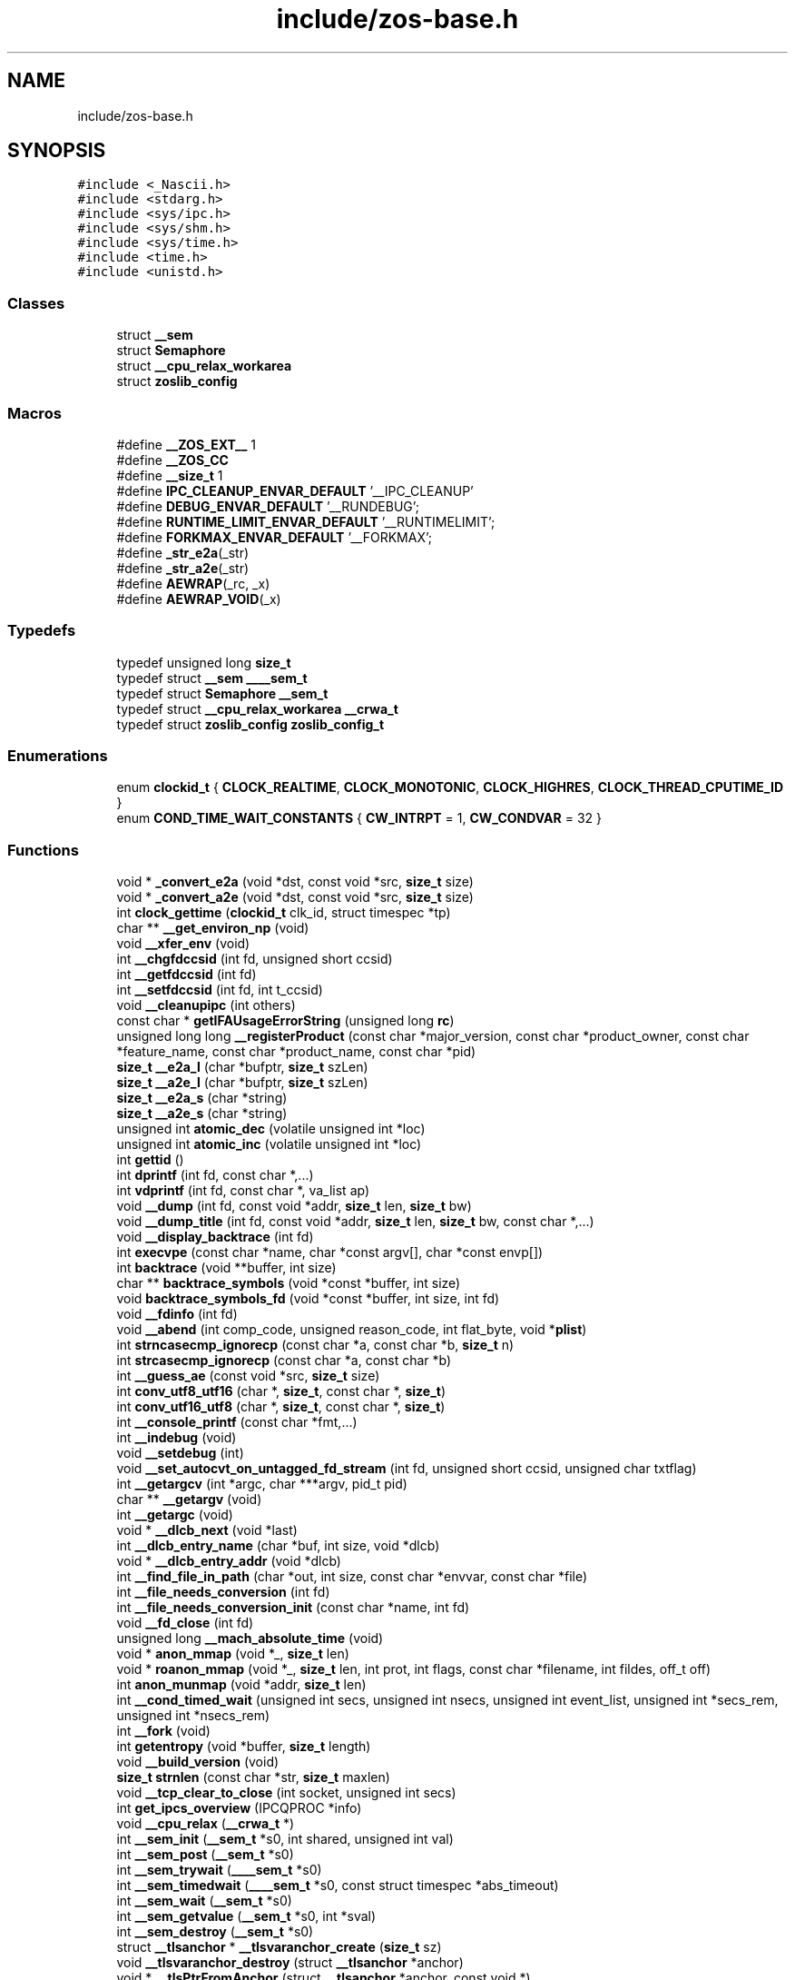 .TH "include/zos-base.h" 3 "Wed Nov 11 2020" "zoslib" \" -*- nroff -*-
.ad l
.nh
.SH NAME
include/zos-base.h
.SH SYNOPSIS
.br
.PP
\fC#include <_Nascii\&.h>\fP
.br
\fC#include <stdarg\&.h>\fP
.br
\fC#include <sys/ipc\&.h>\fP
.br
\fC#include <sys/shm\&.h>\fP
.br
\fC#include <sys/time\&.h>\fP
.br
\fC#include <time\&.h>\fP
.br
\fC#include <unistd\&.h>\fP
.br

.SS "Classes"

.in +1c
.ti -1c
.RI "struct \fB__sem\fP"
.br
.ti -1c
.RI "struct \fBSemaphore\fP"
.br
.ti -1c
.RI "struct \fB__cpu_relax_workarea\fP"
.br
.ti -1c
.RI "struct \fBzoslib_config\fP"
.br
.in -1c
.SS "Macros"

.in +1c
.ti -1c
.RI "#define \fB__ZOS_EXT__\fP   1"
.br
.ti -1c
.RI "#define \fB__ZOS_CC\fP"
.br
.ti -1c
.RI "#define \fB__size_t\fP   1"
.br
.ti -1c
.RI "#define \fBIPC_CLEANUP_ENVAR_DEFAULT\fP   '__IPC_CLEANUP'"
.br
.ti -1c
.RI "#define \fBDEBUG_ENVAR_DEFAULT\fP   '__RUNDEBUG';"
.br
.ti -1c
.RI "#define \fBRUNTIME_LIMIT_ENVAR_DEFAULT\fP   '__RUNTIMELIMIT';"
.br
.ti -1c
.RI "#define \fBFORKMAX_ENVAR_DEFAULT\fP   '__FORKMAX';"
.br
.ti -1c
.RI "#define \fB_str_e2a\fP(_str)"
.br
.ti -1c
.RI "#define \fB_str_a2e\fP(_str)"
.br
.ti -1c
.RI "#define \fBAEWRAP\fP(_rc,  _x)"
.br
.ti -1c
.RI "#define \fBAEWRAP_VOID\fP(_x)"
.br
.in -1c
.SS "Typedefs"

.in +1c
.ti -1c
.RI "typedef unsigned long \fBsize_t\fP"
.br
.ti -1c
.RI "typedef struct \fB__sem\fP \fB____sem_t\fP"
.br
.ti -1c
.RI "typedef struct \fBSemaphore\fP \fB__sem_t\fP"
.br
.ti -1c
.RI "typedef struct \fB__cpu_relax_workarea\fP \fB__crwa_t\fP"
.br
.ti -1c
.RI "typedef struct \fBzoslib_config\fP \fBzoslib_config_t\fP"
.br
.in -1c
.SS "Enumerations"

.in +1c
.ti -1c
.RI "enum \fBclockid_t\fP { \fBCLOCK_REALTIME\fP, \fBCLOCK_MONOTONIC\fP, \fBCLOCK_HIGHRES\fP, \fBCLOCK_THREAD_CPUTIME_ID\fP }"
.br
.ti -1c
.RI "enum \fBCOND_TIME_WAIT_CONSTANTS\fP { \fBCW_INTRPT\fP = 1, \fBCW_CONDVAR\fP = 32 }"
.br
.in -1c
.SS "Functions"

.in +1c
.ti -1c
.RI "void * \fB_convert_e2a\fP (void *dst, const void *src, \fBsize_t\fP size)"
.br
.ti -1c
.RI "void * \fB_convert_a2e\fP (void *dst, const void *src, \fBsize_t\fP size)"
.br
.ti -1c
.RI "int \fBclock_gettime\fP (\fBclockid_t\fP clk_id, struct timespec *tp)"
.br
.ti -1c
.RI "char ** \fB__get_environ_np\fP (void)"
.br
.ti -1c
.RI "void \fB__xfer_env\fP (void)"
.br
.ti -1c
.RI "int \fB__chgfdccsid\fP (int fd, unsigned short ccsid)"
.br
.ti -1c
.RI "int \fB__getfdccsid\fP (int fd)"
.br
.ti -1c
.RI "int \fB__setfdccsid\fP (int fd, int t_ccsid)"
.br
.ti -1c
.RI "void \fB__cleanupipc\fP (int others)"
.br
.ti -1c
.RI "const char * \fBgetIFAUsageErrorString\fP (unsigned long \fBrc\fP)"
.br
.ti -1c
.RI "unsigned long long \fB__registerProduct\fP (const char *major_version, const char *product_owner, const char *feature_name, const char *product_name, const char *pid)"
.br
.ti -1c
.RI "\fBsize_t\fP \fB__e2a_l\fP (char *bufptr, \fBsize_t\fP szLen)"
.br
.ti -1c
.RI "\fBsize_t\fP \fB__a2e_l\fP (char *bufptr, \fBsize_t\fP szLen)"
.br
.ti -1c
.RI "\fBsize_t\fP \fB__e2a_s\fP (char *string)"
.br
.ti -1c
.RI "\fBsize_t\fP \fB__a2e_s\fP (char *string)"
.br
.ti -1c
.RI "unsigned int \fBatomic_dec\fP (volatile unsigned int *loc)"
.br
.ti -1c
.RI "unsigned int \fBatomic_inc\fP (volatile unsigned int *loc)"
.br
.ti -1c
.RI "int \fBgettid\fP ()"
.br
.ti -1c
.RI "int \fBdprintf\fP (int fd, const char *,\&.\&.\&.)"
.br
.ti -1c
.RI "int \fBvdprintf\fP (int fd, const char *, va_list ap)"
.br
.ti -1c
.RI "void \fB__dump\fP (int fd, const void *addr, \fBsize_t\fP len, \fBsize_t\fP bw)"
.br
.ti -1c
.RI "void \fB__dump_title\fP (int fd, const void *addr, \fBsize_t\fP len, \fBsize_t\fP bw, const char *,\&.\&.\&.)"
.br
.ti -1c
.RI "void \fB__display_backtrace\fP (int fd)"
.br
.ti -1c
.RI "int \fBexecvpe\fP (const char *name, char *const argv[], char *const envp[])"
.br
.ti -1c
.RI "int \fBbacktrace\fP (void **buffer, int size)"
.br
.ti -1c
.RI "char ** \fBbacktrace_symbols\fP (void *const *buffer, int size)"
.br
.ti -1c
.RI "void \fBbacktrace_symbols_fd\fP (void *const *buffer, int size, int fd)"
.br
.ti -1c
.RI "void \fB__fdinfo\fP (int fd)"
.br
.ti -1c
.RI "void \fB__abend\fP (int comp_code, unsigned reason_code, int flat_byte, void *\fBplist\fP)"
.br
.ti -1c
.RI "int \fBstrncasecmp_ignorecp\fP (const char *a, const char *b, \fBsize_t\fP n)"
.br
.ti -1c
.RI "int \fBstrcasecmp_ignorecp\fP (const char *a, const char *b)"
.br
.ti -1c
.RI "int \fB__guess_ae\fP (const void *src, \fBsize_t\fP size)"
.br
.ti -1c
.RI "int \fBconv_utf8_utf16\fP (char *, \fBsize_t\fP, const char *, \fBsize_t\fP)"
.br
.ti -1c
.RI "int \fBconv_utf16_utf8\fP (char *, \fBsize_t\fP, const char *, \fBsize_t\fP)"
.br
.ti -1c
.RI "int \fB__console_printf\fP (const char *fmt,\&.\&.\&.)"
.br
.ti -1c
.RI "int \fB__indebug\fP (void)"
.br
.ti -1c
.RI "void \fB__setdebug\fP (int)"
.br
.ti -1c
.RI "void \fB__set_autocvt_on_untagged_fd_stream\fP (int fd, unsigned short ccsid, unsigned char txtflag)"
.br
.ti -1c
.RI "int \fB__getargcv\fP (int *argc, char ***argv, pid_t pid)"
.br
.ti -1c
.RI "char ** \fB__getargv\fP (void)"
.br
.ti -1c
.RI "int \fB__getargc\fP (void)"
.br
.ti -1c
.RI "void * \fB__dlcb_next\fP (void *last)"
.br
.ti -1c
.RI "int \fB__dlcb_entry_name\fP (char *buf, int size, void *dlcb)"
.br
.ti -1c
.RI "void * \fB__dlcb_entry_addr\fP (void *dlcb)"
.br
.ti -1c
.RI "int \fB__find_file_in_path\fP (char *out, int size, const char *envvar, const char *file)"
.br
.ti -1c
.RI "int \fB__file_needs_conversion\fP (int fd)"
.br
.ti -1c
.RI "int \fB__file_needs_conversion_init\fP (const char *name, int fd)"
.br
.ti -1c
.RI "void \fB__fd_close\fP (int fd)"
.br
.ti -1c
.RI "unsigned long \fB__mach_absolute_time\fP (void)"
.br
.ti -1c
.RI "void * \fBanon_mmap\fP (void *_, \fBsize_t\fP len)"
.br
.ti -1c
.RI "void * \fBroanon_mmap\fP (void *_, \fBsize_t\fP len, int prot, int flags, const char *filename, int fildes, off_t off)"
.br
.ti -1c
.RI "int \fBanon_munmap\fP (void *addr, \fBsize_t\fP len)"
.br
.ti -1c
.RI "int \fB__cond_timed_wait\fP (unsigned int secs, unsigned int nsecs, unsigned int event_list, unsigned int *secs_rem, unsigned int *nsecs_rem)"
.br
.ti -1c
.RI "int \fB__fork\fP (void)"
.br
.ti -1c
.RI "int \fBgetentropy\fP (void *buffer, \fBsize_t\fP length)"
.br
.ti -1c
.RI "void \fB__build_version\fP (void)"
.br
.ti -1c
.RI "\fBsize_t\fP \fBstrnlen\fP (const char *str, \fBsize_t\fP maxlen)"
.br
.ti -1c
.RI "void \fB__tcp_clear_to_close\fP (int socket, unsigned int secs)"
.br
.ti -1c
.RI "int \fBget_ipcs_overview\fP (IPCQPROC *info)"
.br
.ti -1c
.RI "void \fB__cpu_relax\fP (\fB__crwa_t\fP *)"
.br
.ti -1c
.RI "int \fB__sem_init\fP (\fB__sem_t\fP *s0, int shared, unsigned int val)"
.br
.ti -1c
.RI "int \fB__sem_post\fP (\fB__sem_t\fP *s0)"
.br
.ti -1c
.RI "int \fB__sem_trywait\fP (\fB____sem_t\fP *s0)"
.br
.ti -1c
.RI "int \fB__sem_timedwait\fP (\fB____sem_t\fP *s0, const struct timespec *abs_timeout)"
.br
.ti -1c
.RI "int \fB__sem_wait\fP (\fB__sem_t\fP *s0)"
.br
.ti -1c
.RI "int \fB__sem_getvalue\fP (\fB__sem_t\fP *s0, int *sval)"
.br
.ti -1c
.RI "int \fB__sem_destroy\fP (\fB__sem_t\fP *s0)"
.br
.ti -1c
.RI "struct \fB__tlsanchor\fP * \fB__tlsvaranchor_create\fP (\fBsize_t\fP sz)"
.br
.ti -1c
.RI "void \fB__tlsvaranchor_destroy\fP (struct \fB__tlsanchor\fP *anchor)"
.br
.ti -1c
.RI "void * \fB__tlsPtrFromAnchor\fP (struct \fB__tlsanchor\fP *anchor, const void *)"
.br
.ti -1c
.RI "int \fB__testread\fP (const void *location)"
.br
.ti -1c
.RI "void \fB__tb\fP (void)"
.br
.ti -1c
.RI "void \fBinit_zoslib\fP (const \fBzoslib_config_t\fP config)"
.br
.ti -1c
.RI "void \fBinit_zoslib_config\fP (\fBzoslib_config_t\fP *const config)"
.br
.ti -1c
.RI "int \fBnanosleep\fP (const struct timespec *req, struct timespec *rem)"
.br
.ti -1c
.RI "int \fB__lutimes\fP (const char *filename, const struct timeval tv[2])"
.br
.in -1c
.SS "Variables"

.in +1c
.ti -1c
.RI "const char * \fB__zoslib_version\fP"
.br
.in -1c
.SH "Macro Definition Documentation"
.PP 
.SS "#define __size_t   1"

.SS "#define __ZOS_CC"

.SS "#define __ZOS_EXT__   1"

.SS "#define _str_a2e(_str)"
\fBValue:\fP
.PP
.nf
  ({                                                                           \
    const char *src = (const char *)(_str);                                    \
    int len = strlen(src) + 1;                                                 \
    char *tgt = (char *)alloca(len);                                           \
    (char *)_convert_a2e(tgt, src, len);                                       \
  })
.fi
.SS "#define _str_e2a(_str)"
\fBValue:\fP
.PP
.nf
  ({                                                                           \
    const char *src = (const char *)(_str);                                    \
    int len = strlen(src) + 1;                                                 \
    char *tgt = (char *)alloca(len);                                           \
    (char *)_convert_e2a(tgt, src, len);                                       \
  })
.fi
.SS "#define AEWRAP(_rc, _x)"
\fBValue:\fP
.PP
.nf
  (__isASCII() ? ((_rc) = (_x), 0)                                             \
               : (__ae_thread_swapmode(__AE_ASCII_MODE), ((_rc) = (_x)),       \
                  __ae_thread_swapmode(__AE_EBCDIC_MODE), 1))
.fi
.SS "#define AEWRAP_VOID(_x)"
\fBValue:\fP
.PP
.nf
  (__isASCII() ? ((_x), 0)                                                     \
               : (__ae_thread_swapmode(__AE_ASCII_MODE), (_x),                 \
                  __ae_thread_swapmode(__AE_EBCDIC_MODE), 1))
.fi
.SS "#define DEBUG_ENVAR_DEFAULT   '__RUNDEBUG';"

.SS "#define FORKMAX_ENVAR_DEFAULT   '__FORKMAX';"

.SS "#define IPC_CLEANUP_ENVAR_DEFAULT   '__IPC_CLEANUP'"

.SS "#define RUNTIME_LIMIT_ENVAR_DEFAULT   '__RUNTIMELIMIT';"

.SH "Typedef Documentation"
.PP 
.SS "typedef struct \fB__sem\fP \fB____sem_t\fP"

.SS "typedef struct \fB__cpu_relax_workarea\fP \fB__crwa_t\fP"

.SS "typedef struct \fBSemaphore\fP \fB__sem_t\fP"

.SS "typedef unsigned long \fBsize_t\fP"

.SS "typedef struct \fBzoslib_config\fP \fBzoslib_config_t\fP"
Configuration for zoslib library 
.SH "Enumeration Type Documentation"
.PP 
.SS "enum \fBclockid_t\fP"

.PP
\fBEnumerator\fP
.in +1c
.TP
\fB\fICLOCK_REALTIME \fP\fP
.TP
\fB\fICLOCK_MONOTONIC \fP\fP
.TP
\fB\fICLOCK_HIGHRES \fP\fP
.TP
\fB\fICLOCK_THREAD_CPUTIME_ID \fP\fP
.SS "enum \fBCOND_TIME_WAIT_CONSTANTS\fP"

.PP
\fBEnumerator\fP
.in +1c
.TP
\fB\fICW_INTRPT \fP\fP
.TP
\fB\fICW_CONDVAR \fP\fP
.SH "Function Documentation"
.PP 
.SS "\fBsize_t\fP __a2e_l (char * bufptr, \fBsize_t\fP szLen)"
Convert from ASCII to EBCDIC in place\&. 
.PP
\fBParameters\fP
.RS 4
\fIbufptr\fP Buffer to convert\&. 
.br
\fIszLen\fP Number of characters to convert\&. 
.RE
.PP
\fBReturns\fP
.RS 4
number of characters converted, or -1 if unsuccessful\&. 
.RE
.PP

.SS "\fBsize_t\fP __a2e_s (char * string)"
Convert null-terminate string from EBCDIC to ASCII in place\&. 
.PP
\fBParameters\fP
.RS 4
\fIstring\fP string to convert\&. 
.RE
.PP
\fBReturns\fP
.RS 4
number of characters converted, or -1 if unsuccessful\&. 
.RE
.PP

.SS "void __abend (int comp_code, unsigned reason_code, int flat_byte, void * plist)"
Generates an SVC 13 abend\&. 
.PP
\fBParameters\fP
.RS 4
\fIcomp_code\fP Completion code\&. 
.br
\fIreason_code\fP Reason code\&. 
.br
\fIflat_byte\fP Flat Byte\&. 
.br
\fIplist\fP Parameter list\&. 
.RE
.PP

.SS "void __build_version (void)"
Prints the build version of the library 
.SS "int __chgfdccsid (int fd, unsigned short ccsid)"
Change file descriptor to CCSID\&. 
.PP
\fBParameters\fP
.RS 4
\fIfd\fP file descriptor\&. 
.br
\fIccsid\fP CCSID\&. 
.RE
.PP
\fBReturns\fP
.RS 4
returns 0 if successful, or -1 on failure\&. 
.RE
.PP

.SS "void __cleanupipc (int others)"
Remove IPC semaphores and shared memory\&. 
.PP
\fBParameters\fP
.RS 4
\fIothers\fP non-zero value indicates remove IPC not associated with current process\&. 
.RE
.PP

.SS "int __cond_timed_wait (unsigned int secs, unsigned int nsecs, unsigned int event_list, unsigned int * secs_rem, unsigned int * nsecs_rem)"
Suspend the calling thread until any one of a set of events has occurred or until a specified amount of time has passed\&. 
.PP
\fBParameters\fP
.RS 4
\fIsecs\fP seconds to suspend 
.br
\fInsecs\fP nanoseconds to suspend 
.br
\fIevent_list\fP events that will trigger thread to resume (CW_INTRPT or CW_CONDVAR) 
.br
\fIsecs_rem\fP seconds remaining 
.br
\fInsecs_rem\fP nanoseconds remaining 
.RE
.PP
\fBReturns\fP
.RS 4
returns 0 if successful, -1 if unsuccessful\&. 
.RE
.PP

.SS "int __console_printf (const char * fmt,  \&.\&.\&.)"
Print to MVS Console\&. 
.SS "void __cpu_relax (\fB__crwa_t\fP *)"
TODO(itodorov) - zos: document these interfaces 
.SS "void __display_backtrace (int fd)"
Print backtrace of stack to file descriptor\&. 
.PP
\fBParameters\fP
.RS 4
\fIfd\fP file descriptor\&. 
.RE
.PP

.SS "void* __dlcb_entry_addr (void * dlcb)"
Get address of dlcb entry 
.PP
\fBParameters\fP
.RS 4
\fIdlcb\fP - current dlcb 
.RE
.PP
\fBReturns\fP
.RS 4
returns entry address of dlcb 
.RE
.PP

.SS "int __dlcb_entry_name (char * buf, int size, void * dlcb)"
Get entry name of given dlcb 
.PP
\fBParameters\fP
.RS 4
\fIbuf\fP - DLL name of given dlcb 
.br
\fIsize\fP - maximum number of bytes 
.br
\fIdlcb\fP - current dlcb 
.RE
.PP
\fBReturns\fP
.RS 4
[in] number of bytes written to buf 
.RE
.PP

.SS "void* __dlcb_next (void * last)"
Get next dlcb entry 
.PP
\fBParameters\fP
.RS 4
\fIlast\fP - previous dlcb entry 
.RE
.PP
\fBReturns\fP
.RS 4
[in] returns next dlcb entry 
.RE
.PP

.SS "void __dump (int fd, const void * addr, \fBsize_t\fP len, \fBsize_t\fP bw)"
Dump to console\&. 
.SS "void __dump_title (int fd, const void * addr, \fBsize_t\fP len, \fBsize_t\fP bw, const char *,  \&.\&.\&.)"
Dump title to console\&. 
.SS "\fBsize_t\fP __e2a_l (char * bufptr, \fBsize_t\fP szLen)"
Convert from EBCDIC to ASCII in place\&. 
.PP
\fBParameters\fP
.RS 4
\fIbufptr\fP Buffer to convert\&. 
.br
\fIszLen\fP Number of characters to convert\&. 
.RE
.PP
\fBReturns\fP
.RS 4
number of characters converted, or -1 if unsuccessful\&. 
.RE
.PP

.SS "\fBsize_t\fP __e2a_s (char * string)"
Convert null-terminated string from ASCII to EBCDIC in place\&. 
.PP
\fBParameters\fP
.RS 4
\fIstring\fP String to convert\&. 
.RE
.PP
\fBReturns\fP
.RS 4
number of characters converted, or -1 if unsuccessful\&. 
.RE
.PP

.SS "void __fd_close (int fd)"
Unsets fd attributes 
.PP
\fBParameters\fP
.RS 4
\fIfd\fP file descriptor 
.RE
.PP

.SS "void __fdinfo (int fd)"
Prints information about a file descriptor\&. 
.PP
\fBParameters\fP
.RS 4
\fIfd\fP file descriptor\&. 
.RE
.PP

.SS "int __file_needs_conversion (int fd)"
Determines if file descriptor needs conversion from EBCDIC to ASCII\&. Call __file_needs_conversion_init first before calling this function\&. 
.PP
\fBParameters\fP
.RS 4
\fIfd\fP file descriptor 
.RE
.PP
\fBReturns\fP
.RS 4
returns 1 if file needs conversion, 0 if not\&. 
.RE
.PP

.SS "int __file_needs_conversion_init (const char * name, int fd)"
Determines if file needs conversion from EBCDIC to ASCII\&. 
.PP
\fBParameters\fP
.RS 4
\fIname\fP path to file 
.br
\fIfd\fP file descriptor 
.RE
.PP
\fBReturns\fP
.RS 4
returns 1 if file needs conversion, 0 if not\&. 
.RE
.PP

.SS "int __find_file_in_path (char * out, int size, const char * envvar, const char * file)"
Finds file in a given path 
.PP
\fBParameters\fP
.RS 4
\fIout\fP Found path string 
.br
\fIsize\fP Max size of path string 
.br
\fIenvar\fP Environment variable to search 
.br
\fIfile\fP file to search 
.RE
.PP
\fBReturns\fP
.RS 4
returns non-zero if successful, 0 if not found\&. 
.RE
.PP

.SS "int __fork (void)"
Create a child process 
.PP
\fBReturns\fP
.RS 4
On success, the PID of the child process is returned in the parent, and 0 is returned in the child\&. On failure, -1 is returned in the parent, no child process is created, and errno is set appropriately\&. 
.RE
.PP

.SS "char** __get_environ_np (void)"
Get the environ\&. 
.PP
\fBReturns\fP
.RS 4
returns pointer to environment list 
.RE
.PP

.SS "int __getargc (void)"
Get program argument count 
.PP
\fBReturns\fP
.RS 4
returns count of process arguments 
.RE
.PP

.SS "int __getargcv (int * argc, char *** argv, pid_t pid)"
Get program argument list of a given process id 
.PP
\fBParameters\fP
.RS 4
\fIargc\fP - pointer to store count of the arguments 
.br
\fIargv\fP - pointer to store an array of pointers that point to each argument 
.br
\fIpid\fP - process id to obtain the argc and argv for 
.RE
.PP
\fBNote\fP
.RS 4
Call free(argv) when done accessing argv\&. 
.RE
.PP
\fBReturns\fP
.RS 4
On success, returns 0, or -1 on error\&. 
.RE
.PP

.SS "char** __getargv (void)"
Get program argument list 
.PP
\fBReturns\fP
.RS 4
returns an array of process arguments 
.RE
.PP

.SS "int __getfdccsid (int fd)"
Get file descriptor CCSID\&. 
.PP
\fBParameters\fP
.RS 4
\fIfd\fP file descriptor\&. 
.RE
.PP
\fBReturns\fP
.RS 4
returns file descriptors ccsid\&. 
.RE
.PP

.SS "int __guess_ae (const void * src, \fBsize_t\fP size)"
Guess if string is ASCII or EBCDIC\&. 
.PP
\fBParameters\fP
.RS 4
\fIsrc\fP - character string\&. 
.br
\fIsize\fP - number of bytes to analyze\&. 
.RE
.PP
\fBReturns\fP
.RS 4
returns guessed CCSID\&. 
.RE
.PP

.SS "int __indebug (void)"
Indicates if zoslib is in debug mode 
.PP
\fBReturns\fP
.RS 4
returns current debug mode 
.RE
.PP

.SS "int __lutimes (const char * filename, const struct timeval tv[2])"
Changes the access and modification times of a file in the same way as lutimes, with the difference that microsecond precision is not supported\&. 
.PP
\fBParameters\fP
.RS 4
\fIfilename\fP the path to file 
.br
\fItv\fP two structs used to specify the new times 
.RE
.PP

.SS "unsigned long __mach_absolute_time (void)"
Obtain the mach absolute time 
.PP
\fBReturns\fP
.RS 4
returns mach absolute time 
.RE
.PP

.SS "unsigned long long __registerProduct (const char * major_version, const char * product_owner, const char * feature_name, const char * product_name, const char * pid)"
Registers product for SMF 89 Type 1 records using IFAUSAGE macro\&. 
.PP
\fBParameters\fP
.RS 4
\fImajor_version\fP The major version of Product (e\&.g\&. 14) 
.br
\fIproduct_owner\fP The product owner (e\&.g\&. IBM) 
.br
\fIfeature_name\fP The feature name (e\&.g\&. Node\&.js) 
.br
\fIproduct_name\fP The product name (e\&.g\&. Node\&.js for z/OS) 
.br
\fIpid\fP The Product ID (e\&.g\&. 5676-SDK) 
.RE
.PP
\fBReturns\fP
.RS 4
returns 0 if successful, non-zero if unsuccessful\&. 
.RE
.PP

.SS "int __sem_destroy (\fB__sem_t\fP * s0)"

.SS "int __sem_getvalue (\fB__sem_t\fP * s0, int * sval)"

.SS "int __sem_init (\fB__sem_t\fP * s0, int shared, unsigned int val)"

.SS "int __sem_post (\fB__sem_t\fP * s0)"

.SS "int __sem_timedwait (\fB____sem_t\fP * s0, const struct timespec * abs_timeout)"

.SS "int __sem_trywait (\fB____sem_t\fP * s0)"

.SS "int __sem_wait (\fB__sem_t\fP * s0)"

.SS "void __set_autocvt_on_untagged_fd_stream (int fd, unsigned short ccsid, unsigned char txtflag)"
Sets file descriptor to auto convert\&. 
.PP
\fBParameters\fP
.RS 4
\fIfd\fP - file descriptor\&. 
.br
\fIccsid\fP - CCSID to auto convert to\&. 
.br
\fItxtflag\fP - Indicates if ccsid is text\&. 
.RE
.PP

.SS "void __setdebug (int)"
Activates debug mode 
.SS "int __setfdccsid (int fd, int t_ccsid)"
Set file descriptor to the provided CCSID\&. 
.PP
\fBParameters\fP
.RS 4
\fIfd\fP file descriptor\&. 
.br
\fIt_ccsid\fP CCSID\&. 
.RE
.PP
\fBReturns\fP
.RS 4
returns 0 if successful, or -1 on failure\&. 
.RE
.PP

.SS "void __tb (void)"

.SS "void __tcp_clear_to_close (int socket, unsigned int secs)"
Attempts to a close a socket for a period of time 
.PP
\fBParameters\fP
.RS 4
\fIsocket\fP socket handle 
.br
\fIsecs\fP number of seconds to attempt the close 
.RE
.PP

.SS "int __testread (const void * location)"

.SS "void* __tlsPtrFromAnchor (struct \fB__tlsanchor\fP * anchor, const void *)"

.SS "struct \fB__tlsanchor\fP* __tlsvaranchor_create (\fBsize_t\fP sz)"

.SS "void __tlsvaranchor_destroy (struct \fB__tlsanchor\fP * anchor)"

.SS "void __xfer_env (void)"
Convert environment variables from EBCDIC to ASCII\&. 
.SS "void* _convert_a2e (void * dst, const void * src, \fBsize_t\fP size)"
Convert from ASCII to EBCDIC 
.PP
\fBParameters\fP
.RS 4
\fIdst\fP Destination string (must be pre-allocated)\&. 
.br
\fIsrc\fP Source string\&. 
.br
\fIsize\fP Number of bytes to convert 
.RE
.PP
\fBReturns\fP
.RS 4
returns destination string\&. 
.RE
.PP

.SS "void* _convert_e2a (void * dst, const void * src, \fBsize_t\fP size)"
Convert from EBCDIC to ASCII\&. 
.PP
\fBParameters\fP
.RS 4
\fIdst\fP Destination string (must be pre-allocated)\&. 
.br
\fIsrc\fP Source string\&. 
.br
\fIsize\fP Number of bytes to convert\&. 
.RE
.PP
\fBReturns\fP
.RS 4
returns destination string\&. 
.RE
.PP

.SS "void* anon_mmap (void * _, \fBsize_t\fP len)"
Generate an anonymous memory map 
.PP
\fBParameters\fP
.RS 4
\fI_\fP ignored 
.br
\fIlen\fP length in bytes of memory map 
.RE
.PP
\fBReturns\fP
.RS 4
returns start address of anonymous memory map 
.RE
.PP

.SS "int anon_munmap (void * addr, \fBsize_t\fP len)"
Deallocates memory map 
.PP
\fBParameters\fP
.RS 4
\fIaddr\fP start address of memory map 
.br
\fIlen\fP length in bytes 
.RE
.PP
\fBReturns\fP
.RS 4
returns 0 if successful, -1 if unsuccessful\&. 
.RE
.PP

.SS "unsigned int atomic_dec (volatile unsigned int * loc)"

.SS "unsigned int atomic_inc (volatile unsigned int * loc)"

.SS "int backtrace (void ** buffer, int size)"
Generate a backtrace and store into *Buffer\&. 
.PP
\fBParameters\fP
.RS 4
\fIbuffer\fP Address of location to store backtrace to\&. 
.br
\fIsize\fP Maximum number of bytes to store\&. 
.RE
.PP
\fBReturns\fP
.RS 4
if successful, returns 0, otherwise -1 
.RE
.PP

.SS "char** backtrace_symbols (void *const * buffer, int size)"
Generate a backtrace symbols and store into *Buffer\&. 
.PP
\fBParameters\fP
.RS 4
\fIbuffer\fP Address of location to store backtrace to\&. 
.br
\fIsize\fP Maximum number of bytes to store\&. 
.RE
.PP
\fBReturns\fP
.RS 4
if successful, an array of strings, otherwise returns NULL\&. 
.RE
.PP

.SS "void backtrace_symbols_fd (void *const * buffer, int size, int fd)"
Generate a backtrace symbols and store into *Buffer\&. 
.PP
\fBParameters\fP
.RS 4
\fIbuffer\fP Address of location to store backtrace to\&. 
.br
\fIsize\fP Maximum number of bytes to store\&. 
.br
\fIfd\fP file descriptor\&. 
.RE
.PP

.SS "int clock_gettime (\fBclockid_t\fP clk_id, struct timespec * tp)"
Get current time of clock\&. 
.PP
\fBParameters\fP
.RS 4
\fIclk_id\fP Clock id\&. 
.br
\fItp\fP structure to store the current time to\&. 
.RE
.PP
\fBReturns\fP
.RS 4
return 0 for success, or -1 for failure\&. 
.RE
.PP

.SS "int conv_utf16_utf8 (char *, \fBsize_t\fP, const char *, \fBsize_t\fP)"
Convert string from UTF16 to UTF8\&. 
.SS "int conv_utf8_utf16 (char *, \fBsize_t\fP, const char *, \fBsize_t\fP)"
Convert string from UTF8 to UTF16 
.SS "int dprintf (int fd, const char *,  \&.\&.\&.)"
Debug Printf\&. 
.PP
\fBReturns\fP
.RS 4
returns total number of bytes written to file descriptor 
.RE
.PP

.SS "int execvpe (const char * name, char *const argv[], char *const envp[])"
Execute a file\&. 
.PP
\fBParameters\fP
.RS 4
\fIname\fP used to construct a pathname that identifies the new process image file\&. 
.br
\fIargv\fP an array of character pointers to NULL-terminated strings\&. 
.br
\fIenvp\fP an array of character pointers to NULL-terminated strings\&. 
.RE
.PP
\fBReturns\fP
.RS 4
if successful, it doesn't return; otherwise, it returns -1 and sets errno\&. 
.RE
.PP

.SS "int get_ipcs_overview (IPCQPROC * info)"
Returns the overview structure of IPCQPROC 
.PP
\fBParameters\fP
.RS 4
\fIinfo\fP address of allocated IPCQPROC structure 
.RE
.PP
\fBReturns\fP
.RS 4
On success, returns 0, or -1 on error\&. 
.RE
.PP

.SS "int getentropy (void * buffer, \fBsize_t\fP length)"
Fill a buffer with random bytes 
.PP
\fBParameters\fP
.RS 4
\fIbuffer\fP to store random bytes to\&. 
.br
\fInumber\fP of random bytes to generate\&. 
.RE
.PP
\fBReturns\fP
.RS 4
On success, returns 0, or -1 on error\&. 
.RE
.PP

.SS "const char* getIFAUsageErrorString (unsigned long rc)"
Retrieves error message from __registerProduct IFAUSAGE macro\&. 
.PP
\fBParameters\fP
.RS 4
\fIrc\fP return code from __registerProduct\&. 
.RE
.PP
\fBReturns\fP
.RS 4
returns error message as C character string\&. 
.RE
.PP

.SS "int gettid ()"
Get the Thread ID\&. 
.PP
\fBReturns\fP
.RS 4
returns the current thread id 
.RE
.PP

.SS "void init_zoslib (const \fBzoslib_config_t\fP config)"
Initialize zoslib library 
.PP
\fBParameters\fP
.RS 4
\fIconfig\fP struct to configure zoslib\&. 
.RE
.PP

.SS "void init_zoslib_config (\fBzoslib_config_t\fP *const config)"
Initialize the struct used to configure zoslib with default values\&. 
.PP
\fBParameters\fP
.RS 4
\fIconfig\fP struct to configure zoslib\&. 
.RE
.PP

.SS "int nanosleep (const struct timespec * req, struct timespec * rem)"
Suspends the execution of the calling thread until either at least the time specified in *req has elapsed, an event occurs, or a signal arrives\&. 
.PP
\fBParameters\fP
.RS 4
\fIreq\fP struct used to specify intervals of time with nanosecond precision 
.br
\fIrem\fP the remaining time if the call is interrupted 
.RE
.PP

.SS "void* roanon_mmap (void * _, \fBsize_t\fP len, int prot, int flags, const char * filename, int fildes, off_t off)"
Generate a read only anonymous memory map for a given file 
.PP
\fBParameters\fP
.RS 4
\fI_\fP ignored 
.br
\fIlen\fP length in bytes of memory map 
.br
\fIprot\fP protection bits 
.br
\fIflags\fP mmap flags 
.br
\fIfilename\fP filename to read 
.br
\fIfiledes\fP file descriptor 
.RE
.PP
\fBReturns\fP
.RS 4
returns start address of anonymous memory map 
.RE
.PP

.SS "int strcasecmp_ignorecp (const char * a, const char * b)"
String case comparision that ignores code page\&. 
.PP
\fBParameters\fP
.RS 4
\fIa\fP - null-terminated character string\&. 
.br
\fIb\fP - null-terminated character string\&. 
.RE
.PP
\fBReturns\fP
.RS 4
if equal, returns 0, otherwise returns non-zero\&. 
.RE
.PP

.SS "int strncasecmp_ignorecp (const char * a, const char * b, \fBsize_t\fP n)"
String case comparision that ignores code page\&. 
.PP
\fBParameters\fP
.RS 4
\fIa\fP - Character String\&. 
.br
\fIb\fP - Character String\&. 
.br
\fIn\fP - Number of bytes to compare\&. 
.RE
.PP
\fBReturns\fP
.RS 4
if equal, returns 0, otherwise returns non-zero\&. 
.RE
.PP

.SS "\fBsize_t\fP strnlen (const char * str, \fBsize_t\fP maxlen)"
Determine the length of a fixed-size string 
.PP
\fBParameters\fP
.RS 4
\fIstr\fP fixed-size character string 
.br
\fImaxlen\fP maximum # of bytes to traverse 
.RE
.PP
\fBReturns\fP
.RS 4
returns the length of the string 
.RE
.PP

.SS "int vdprintf (int fd, const char *, va_list ap)"
Variadic Debug Printf\&. 
.PP
\fBReturns\fP
.RS 4
returns total number of bytes written to file descriptor 
.RE
.PP

.SH "Variable Documentation"
.PP 
.SS "const char* __zoslib_version\fC [extern]\fP"

.SH "Author"
.PP 
Generated automatically by Doxygen for zoslib from the source code\&.
